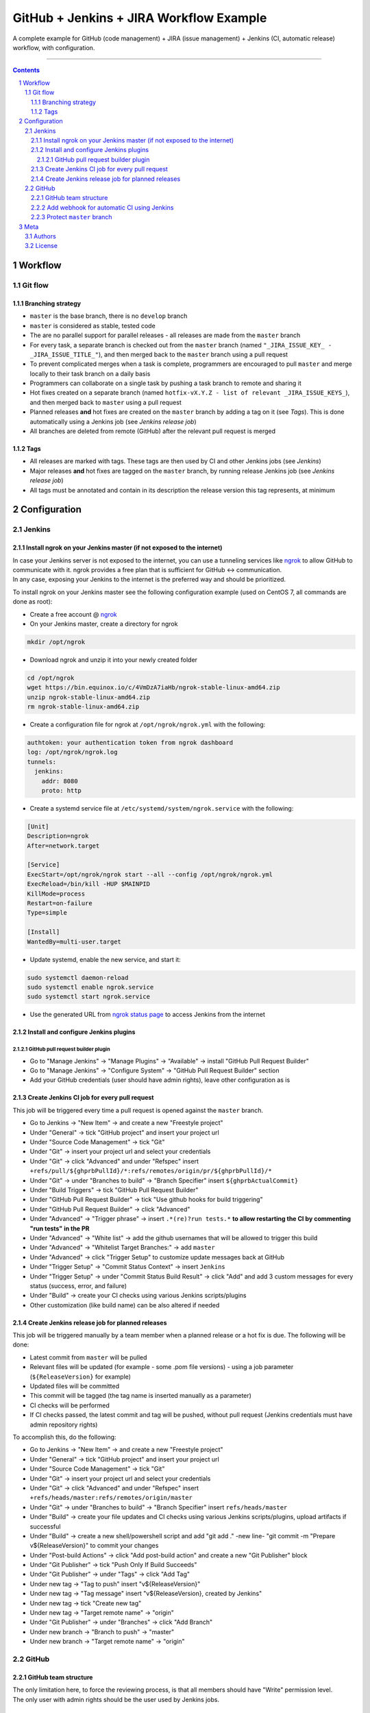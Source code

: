 GitHub + Jenkins + JIRA Workflow Example
########################################

A complete example for GitHub (code management) + JIRA (issue management) + Jenkins (CI, automatic release) workflow, with configuration.

-----

.. contents::

.. section-numbering::

Workflow
********
Git flow
========
Branching strategy
------------------

* ``master`` is the base branch, there is no ``develop`` branch
* ``master`` is considered as stable, tested code
* The are no parallel support for parallel releases - all releases are made from the ``master`` branch
* For every task, a separate branch is checked out from the ``master`` branch (named ``"_JIRA_ISSUE_KEY_ - _JIRA_ISSUE_TITLE_"``), and then merged back to the ``master`` branch using a pull request
* To prevent complicated merges when a task is complete, programmers are encouraged to pull ``master`` and merge locally to their task branch on a daily basis 
* Programmers can collaborate on a single task by pushing a task branch to remote and sharing it
* Hot fixes created on a separate branch (named ``hotfix-vX.Y.Z - list of relevant _JIRA_ISSUE_KEYS_``), and then merged back to ``master`` using a pull request
* Planned releases **and** hot fixes are created on the ``master`` branch by adding a tag on it (see *Tags*). This is done automatically using a Jenkins job (see *Jenkins release job*)
* All branches are deleted from remote (GitHub) after the relevant pull request is merged

Tags
----

* All releases are marked with tags. These tags are then used by CI and other Jenkins jobs (see *Jenkins*)
* Major releases **and** hot fixes are tagged on the ``master`` branch, by running release Jenkins job (see *Jenkins release job*)
* All tags must be annotated and contain in its description the release version this tag represents, at minimum 


Configuration
*************
Jenkins
=======
Install ngrok on your Jenkins master (if not exposed to the internet)
---------------------------------------------------------------------
| In case your Jenkins server is not exposed to the internet, you can use a tunneling services like `ngrok <https://ngrok.com/>`_ to allow GitHub to communicate with it. ngrok provides a free plan that is sufficient for GitHub <-> communication.
| In any case, exposing your Jenkins to the internet is the preferred way and should be prioritized.

To install ngrok on your Jenkins master see the following configuration example (used on CentOS 7, all commands are done as root):

* Create a free account @ `ngrok <https://ngrok.com/>`_ 
* On your Jenkins master, create a directory for ngrok

.. code-block:: bash

  mkdir /opt/ngrok

* Download ngrok and unzip it into your newly created folder

.. code-block:: bash

  cd /opt/ngrok
  wget https://bin.equinox.io/c/4VmDzA7iaHb/ngrok-stable-linux-amd64.zip
  unzip ngrok-stable-linux-amd64.zip
  rm ngrok-stable-linux-amd64.zip

* Create a configuration file for ngrok at ``/opt/ngrok/ngrok.yml`` with the following:

.. code-block:: bash

  authtoken: your authentication token from ngrok dashboard
  log: /opt/ngrok/ngrok.log
  tunnels:
    jenkins:
      addr: 8080
      proto: http

* Create a systemd service file at ``/etc/systemd/system/ngrok.service`` with the following:

.. code-block:: bash

  [Unit]
  Description=ngrok
  After=network.target

  [Service]
  ExecStart=/opt/ngrok/ngrok start --all --config /opt/ngrok/ngrok.yml
  ExecReload=/bin/kill -HUP $MAINPID
  KillMode=process
  Restart=on-failure
  Type=simple

  [Install]
  WantedBy=multi-user.target

* Update systemd, enable the new service, and start it:

.. code-block:: bash

  sudo systemctl daemon-reload
  sudo systemctl enable ngrok.service
  sudo systemctl start ngrok.service

* Use the generated URL from `ngrok status page <https://dashboard.ngrok.com/status/>`_ to access Jenkins from the internet

Install and configure Jenkins plugins
-------------------------------------
GitHub pull request builder plugin
^^^^^^^^^^^^^^^^^^^^^^^^^^^^^^^^^^
* Go to "Manage Jenkins" -> "Manage Plugins" -> "Available" -> install "GitHub Pull Request Builder"
* Go to "Manage Jenkins" -> "Configure System" -> "GitHub Pull Request Builder" section
* Add your GitHub credentials (user should have admin rights), leave other configuration as is

Create Jenkins CI job for every pull request
--------------------------------------------
This job will be triggered every time a pull request is opened against the ``master`` branch.

* Go to Jenkins -> "New Item" -> and create a new "Freestyle project"
* Under "General" -> tick "GitHub project" and insert your project url
* Under "Source Code Management" -> tick "Git"
* Under "Git" -> insert your project url and select your credentials
* Under "Git" -> click "Advanced" and under "Refspec" insert ``+refs/pull/${ghprbPullId}/*:refs/remotes/origin/pr/${ghprbPullId}/*``
* Under "Git" -> under "Branches to build" -> "Branch Specifier" insert ``${ghprbActualCommit}``
* Under "Build Triggers" -> tick "GitHub Pull Request Builder"
* Under "GitHub Pull Request Builder" -> tick "Use github hooks for build triggering"
* Under "GitHub Pull Request Builder" -> click "Advanced"
* Under "Advanced" -> "Trigger phrase" -> insert ``.*(re)?run tests.*`` **to allow restarting the CI by commenting "run tests" in the PR**
* Under "Advanced" -> "White list" -> add the github usernames that will be allowed to trigger this build
* Under "Advanced" -> "Whitelist Target Branches:" -> add ``master``
* Under "Advanced" -> click "Trigger Setup" to customize update messages back at GitHub
* Under "Trigger Setup" -> "Commit Status Context" -> insert ``Jenkins``
* Under "Trigger Setup" -> under "Commit Status Build Result" -> click "Add" and add 3 custom messages for every status (success, error, and failure)
* Under "Build" -> create your CI checks using various Jenkins scripts/plugins
* Other customization (like build name) can be also altered if needed

Create Jenkins release job for planned releases
-----------------------------------------------
This job will be triggered manually by a team member when a planned release or a hot fix is due. The following will be done:

* Latest commit from ``master`` will be pulled
* Relevant files will be updated (for example - some .pom file versions) - using a job parameter (``${ReleaseVersion}`` for example)
* Updated files will be committed
* This commit will be tagged (the tag name is inserted manually as a parameter)
* CI checks will be performed
* If CI checks passed, the latest commit and tag will be pushed, without pull request (Jenkins credentials must have admin repository rights)

To accomplish this, do the following:

* Go to Jenkins -> "New Item" -> and create a new "Freestyle project"
* Under "General" -> tick "GitHub project" and insert your project url
* Under "Source Code Management" -> tick "Git"
* Under "Git" -> insert your project url and select your credentials
* Under "Git" -> click "Advanced" and under "Refspec" insert ``+refs/heads/master:refs/remotes/origin/master``
* Under "Git" -> under "Branches to build" -> "Branch Specifier" insert ``refs/heads/master``
* Under "Build" -> create your file updates and CI checks using various Jenkins scripts/plugins, upload artifacts if successful
* Under "Build" -> create a new shell/powershell script and add "git add ." -new line- "git commit -m "Prepare v${ReleaseVersion}" to commit your changes
* Under "Post-build Actions" -> click "Add post-build action" and create a new "Git Publisher" block
* Under "Git Publisher" -> tick "Push Only If Build Succeeds"
* Under "Git Publisher" -> under "Tags" -> click "Add Tag" 
* Under new tag -> "Tag to push" insert "v${ReleaseVersion}"
* Under new tag -> "Tag message" insert "v${ReleaseVersion}, created by Jenkins"
* Under new tag -> tick "Create new tag"
* Under new tag -> "Target remote name" -> "origin"
* Under "Git Publisher" -> under "Branches" -> click "Add Branch" 
* Under new branch -> "Branch to push" -> "master"
* Under new branch -> "Target remote name" -> "origin"

GitHub
======
GitHub team structure
---------------------
| The only limitation here, to force the reviewing process, is that all members should have "Write" permission level.
| The only user with admin rights should be the user used by Jenkins jobs.

Add webhook for automatic CI using Jenkins
-------------------------------------------
| This webhook will start a Jenkins build on every pull request to merge into ``master`` branch.
| To do so, go to github repository -> "Settings" -> "Webhooks" -> "Add webhook", and set the following:

#. "Payload URL" -> ``http://_Your_Jenkins_Public_IP/ghprbhook/`` (use generated ngrok URL if you used their service)
#. "Let me select individual events." -> tick it
#. "Pull requests", "Issue comments" -> tick both (leave out all others)
#. Click "Add webhook"

Protect ``master`` branch
-----------------------
Create branch protection rule for ``master``. This rule will force the following:

* Prevent direct commits to master branch by forcing all merges to go through pull requests
* Force a minimum of X reviewers to approve each pull request (reviewers will be added automatically from the configuration found at ``.github/CODEOWNERS`` file) 
* Force all pull request to go through a status check before merging

To do so, go to github repository -> "Settings" -> "Branches" -> "Add rule", and set the following:

#. "Apply rule to" -> master
#. "Require pull request reviews before merging" -> tick it
#. "Required approving reviews" -> select the minimum number of reviewers (depends on team size. If possible, 2 should be the minimum in my opinion)
#. "Dismiss stale pull request approvals when new commits are pushed" -> tick it
#. "Require status checks to pass before merging" -> tick it
#. "Require branches to be up to date before merging" -> tick it
#. Select your status check from the list (you must run it at least once for it to appear)

Meta
****
Authors
=======
`yevgenykuz <https://github.com/yevgenykuz>`_

License
=======

Creative Commons Attribution 4.0 International - `LICENSE <https://github.com/yevgenykuz//qpack-to-jira-with-xray-migrator/blob/master/LICENSE>`_

-----

.
